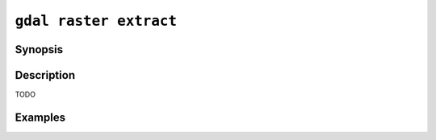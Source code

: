 .. _gdal_raster_extract:

================================================================================
``gdal raster extract``
================================================================================

.. versionadded:: 3.12

.. only:: html

    Extract raster pixels as tabular / vector data

.. Index:: gdal raster extract

Synopsis
--------

.. program-output:: gdal raster extract --help-doc

Description
-----------

TODO

Examples
--------

.. example::
   :title: Extract pixels having a value less than 150

   .. code-block:: bash

       gdal pipeline read autotest/gcore/data/nodata_byte.tif ! 
                reclassify -m "[-inf, 150)=1; DEFAULT=NO_DATA" !
                extract --geometry-type point --skip-nodata ! 
                write out.shp

.. example::
   :title: Extract pixels within a rasterized

   .. code-block:: bash

      gdal pipeline read autotest/ogr/data/poly.shp ! 
               rasterize -a EAS_ID --extent "478000,4762600,482000,4766000" --resolution "100,100" --all-touched --output-data-type Int32 !
               reclassify -m  "DEFAULT=PASS_THROUGH; 0=NO_DATA" !
               extract --geometry-type polygon --skip-nodata !
               write out.shp

